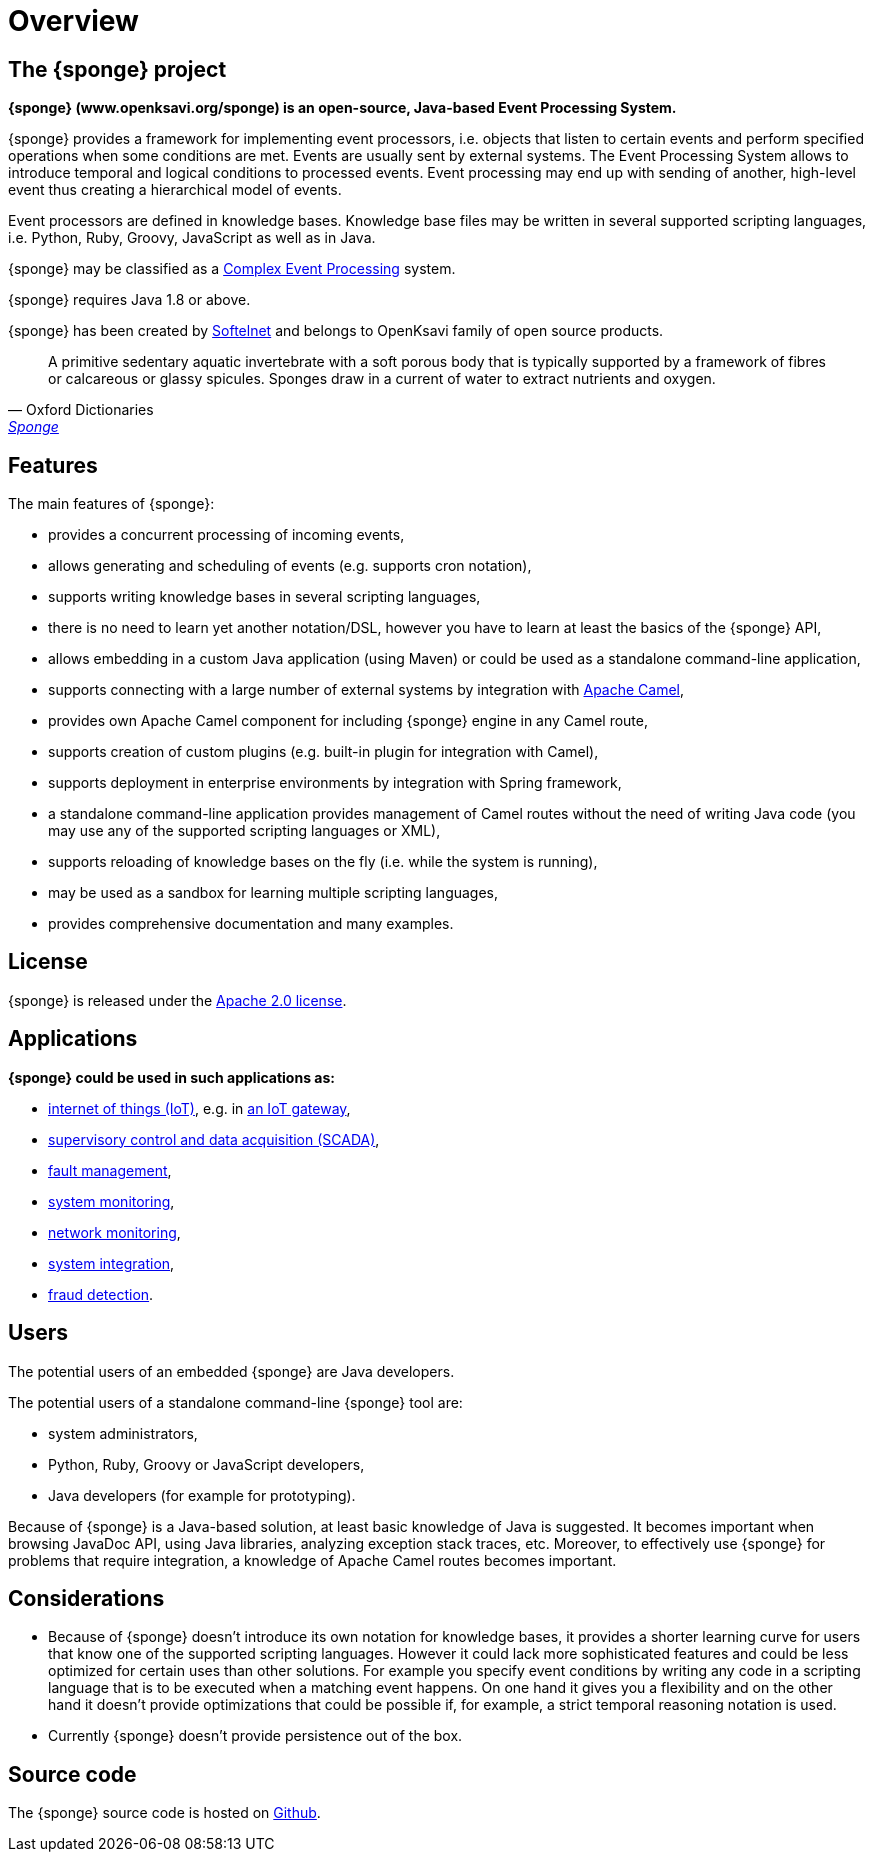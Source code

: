 = Overview

== The {sponge} project
*{sponge} (www.openksavi.org/sponge) is an open-source, Java-based Event Processing System.*

{sponge} provides a framework for implementing event processors, i.e. objects that listen to certain events and perform specified operations when some conditions are met. Events are usually sent by external systems. The Event Processing System allows to introduce temporal and logical conditions to processed events. Event processing may end up with sending of another, high-level event thus creating a hierarchical model of events.

Event processors are defined in knowledge bases. Knowledge base files may be written in several supported scripting languages, i.e. Python, Ruby, Groovy, JavaScript as well as in Java.

{sponge} may be classified as a https://en.wikipedia.org/wiki/Complex_event_processing[Complex Event Processing^] system.

{sponge} requires Java 1.8 or above.

{sponge} has been created by http://www.softelnet.com[Softelnet^] and belongs to OpenKsavi family of open source products.

[quote, Oxford Dictionaries, 'https://en.oxforddictionaries.com/definition/sponge[Sponge^]']
____
A primitive sedentary aquatic invertebrate with a soft porous body that is typically supported by a framework of fibres or calcareous or glassy spicules. Sponges draw in a current of water to extract nutrients and oxygen.
____

== Features
The main features of {sponge}:

* provides a concurrent processing of incoming events,
* allows generating and scheduling of events (e.g. supports cron notation),
* supports writing knowledge bases in several scripting languages,
* there is no need to learn yet another notation/DSL, however you have to learn at least the basics of the {sponge} API,
* allows embedding in a custom Java application (using Maven) or could be used as a standalone command-line application,
* supports connecting with a large number of external systems by integration with http://camel.apache.org[Apache Camel^],
* provides own Apache Camel component for including {sponge} engine in any Camel route,
* supports creation of custom plugins (e.g. built-in plugin for integration with Camel),
* supports deployment in enterprise environments by integration with Spring framework,
* a standalone command-line application provides management of Camel routes without the need of writing Java code (you may use any of the supported scripting languages or XML),
* supports reloading of knowledge bases on the fly (i.e. while the system is running),
* may be used as a sandbox for learning multiple scripting languages,
* provides comprehensive documentation and many examples.

== License
{sponge} is released under the https://www.apache.org/licenses/LICENSE-2.0[Apache 2.0 license^].

== Applications
*{sponge} could be used in such applications as:*

* https://en.wikipedia.org/wiki/Internet_of_things[internet of things (IoT)^], e.g. in https://en.wikipedia.org/wiki/Gateway_(telecommunications)#IoT_Modular_Gateway[an IoT gateway^],
* https://en.wikipedia.org/wiki/SCADA[supervisory control and data acquisition (SCADA)^],
* https://en.wikipedia.org/wiki/Fault_management[fault management^],
* https://en.wikipedia.org/wiki/System_monitoring[system monitoring^],
* https://en.wikipedia.org/wiki/Network_monitoring[network monitoring^],
* https://en.wikipedia.org/wiki/System_integration[system integration^],
* https://en.wikipedia.org/wiki/Data_analysis_techniques_for_fraud_detection[fraud detection^].

== Users
The potential users of an embedded {sponge} are Java developers.

The potential users of a standalone command-line {sponge} tool are:

* system administrators,
* Python, Ruby, Groovy or JavaScript developers,
* Java developers (for example for prototyping).

Because of {sponge} is a Java-based solution, at least basic knowledge of Java is suggested. It becomes important when browsing JavaDoc API, using Java libraries, analyzing exception stack traces, etc. Moreover, to effectively use {sponge} for problems that require integration, a knowledge of Apache Camel routes becomes important.

== Considerations

* Because of {sponge} doesn't introduce its own notation for knowledge bases, it provides a shorter learning curve for users that know one of the supported scripting languages. However it could lack more sophisticated features and could be less optimized for certain uses than other solutions. For example you specify event conditions by writing any code in a scripting language that is to be executed when a matching event happens. On one hand it gives you a flexibility and on the other hand it doesn't provide optimizations that could be possible if, for example, a strict temporal reasoning notation is used.
* Currently {sponge} doesn't provide persistence out of the box.


== Source code
The {sponge} source code is hosted on https://github.com/softelnet/sponge[Github^].

